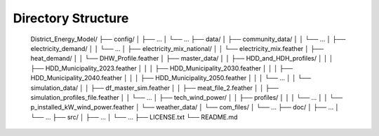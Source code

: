 Directory Structure
====================

    District_Energy_Model/
    ├── config/
    │   ├── ...
    │   └── ...
    ├── data/
    │   ├── community_data/
    │   │   └── ...
    │   ├── electricity_demand/
    │   │   └── ...
    │   ├── electricity_mix_national/
    │   │   └── electricity_mix.feather
    │   ├── heat_demand/
    │   │   └── DHW_Profile.feather
    │   ├── master_data/
    │   │   ├── HDD_and_HDH_profiles/
    │   │   │   ├── HDD_Municipality_2023.feather
    │   │   │   ├── HDD_Municipality_2030.feather
    │   │   │   ├── HDD_Municipality_2040.feather
    │   │   │   ├── HDD_Municipality_2050.feather
    │   │   │   └── ...
    │   │   └── simulation_data/
    │   │       ├── df_master_sim.feather
    │   │       ├── meat_file_2.feather
    │   │       ├── simulation_profiles_file.feather
    │   │       └── ...
    │   ├── tech_wind_power/
    │   │   ├── profiles/
    │   │   │   └── ...
    │   │   └── p_installed_kW_wind_power.feather
    │   └── weather_data/
    │       └── com_files/
    │           └── ...
    ├── doc/
    │   ├── ...
    │   └── ...
    ├── src/
    │   ├── ...
    │   └── ...
    ├── LICENSE.txt
    └── README.md


